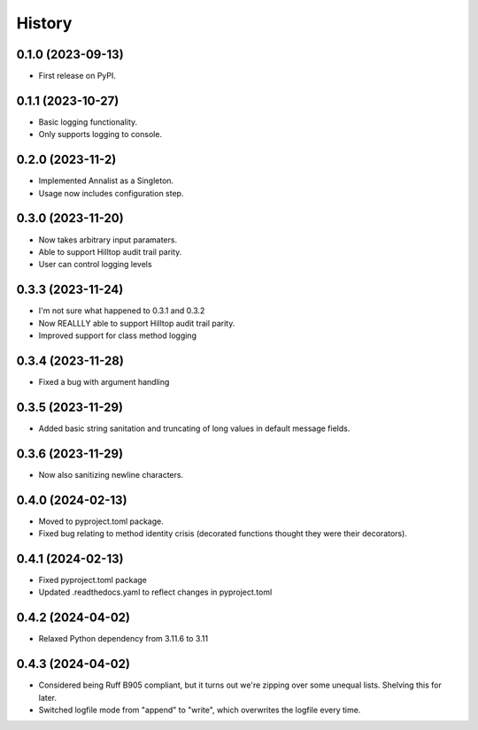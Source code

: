 =======
History
=======

0.1.0 (2023-09-13)
------------------

* First release on PyPI.

0.1.1 (2023-10-27)
------------------

* Basic logging functionality.
* Only supports logging to console.

0.2.0 (2023-11-2)
------------------

* Implemented Annalist as a Singleton.
* Usage now includes configuration step.

0.3.0 (2023-11-20)
------------------

* Now takes arbitrary input paramaters.
* Able to support Hilltop audit trail parity.
* User can control logging levels

0.3.3 (2023-11-24)
------------------

* I'm not sure what happened to 0.3.1 and 0.3.2
* Now REALLLY able to support Hilltop audit trail parity.
* Improved support for class method logging

0.3.4 (2023-11-28)
------------------

* Fixed a bug with argument handling

0.3.5 (2023-11-29)
------------------

* Added basic string sanitation and truncating of long values in default message fields.

0.3.6 (2023-11-29)
------------------

* Now also sanitizing newline characters.

0.4.0 (2024-02-13)
------------------

* Moved to pyproject.toml package.
* Fixed bug relating to method identity crisis (decorated functions thought they were their decorators).

0.4.1 (2024-02-13)
------------------

* Fixed pyproject.toml package
* Updated .readthedocs.yaml to reflect changes in pyproject.toml

0.4.2 (2024-04-02)
------------------

* Relaxed Python dependency from 3.11.6 to 3.11

0.4.3 (2024-04-02)
------------------

* Considered being Ruff B905 compliant, but it turns out we're zipping over some unequal lists. Shelving this for later.
* Switched logfile mode from "append" to "write", which overwrites the logfile every time.

